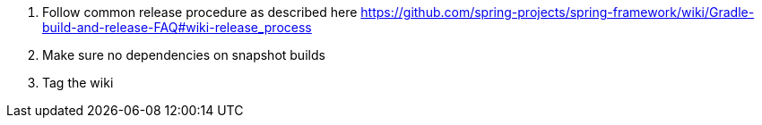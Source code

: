. Follow common release procedure as described here https://github.com/spring-projects/spring-framework/wiki/Gradle-build-and-release-FAQ#wiki-release_process
. Make sure no dependencies on snapshot builds
. Tag the wiki
